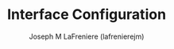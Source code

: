 #+TITLE: Interface Configuration
#+AUTHOR: Joseph M LaFreniere (lafrenierejm)
#+EMAIL: joseph@lafreniere.xyz
#+PROPERTY: header-args+ :comments link
#+PROPERTY: header-args+ :tangle no

* Introductory Boilerplate                                         :noexport:
#+HEADER: :padline no
#+HEADER: :comments no
#+BEGIN_SRC emacs-lisp :tangle yes
;;; init-window-and-frame.el --- Configure Eshell

;; Copyright (C) Joseph M LaFreniere (lafrenierejm)

;; Author: Joseph M LaFreniere <joseph@lafreniere.xyz>
;; Keywords: processes
;; Version 1.0
;; Package-Requires: ((general) (use-package))

;; This file is not part of GNU Emacs.

;; Init Eshell is free software: you can redistribute it and/or modify it under
;; the terms of the GNU General Public License as published by the Free Software
;; Foundation, either version 3 of the License, or (at your option) any later
;; version.

;; Init Eshell is distributed in the hope that it will be useful, but WITHOUT
;; ANY WARRANTY; without even the implied warranty of MERCHANTABILITY or FITNESS
;; FOR A PARTICULAR PURPOSE.  See the GNU General Public License for more
;; details.

;; You should have received a copy of the GNU General Public License along with
;; GNU Emacs.  If not, see <https://www.gnu.org/licenses/>.

;;; Commentary:

;; This file is tangled from init-eshell.org.  Changes made here will be
;; overwritten by changes to that Org file.

;;; Code:
#+END_SRC

** Dependencies
   #+BEGIN_SRC emacs-lisp :tangle yes :padline no
     (require 'use-package)
   #+END_SRC

** Startup
   #+BEGIN_SRC emacs-lisp :tangle yes
     (setq inhibit-splash-screen t
           inhibit-startup-message t
           initial-major-mode #'fundamental-mode
           initial-scratch-message nil)      ; do not pre-populate scratch
   #+END_SRC

** Load =monokai-theme=
   #+BEGIN_SRC emacs-lisp :tangle yes :noweb yes
     (use-package monokai-theme
       :demand                               ; do not defer loading

       :custom
       <<monokai-theme/custom>>

       :config   ; code to execute after the parent package has been loaded
       <<monokai-theme-config>>)
   #+END_SRC

*** Variable Customizations
    :PROPERTIES:
    :noweb-ref: monokai-theme/custom
    :END:

    Do not change font sizes.

    #+BEGIN_SRC emacs-lisp
(monokai-height-minus-1 1.0)
(monokai-height-plus-1 1.0)
(monokai-height-plus-2 1.0)
(monokai-height-plus-3 1.0)
(monokai-height-plus-4 1.0)
    #+END_SRC

*** Post-Load Execution
    :PROPERTIES:
    :noweb-ref: monokai-theme-config
    :END:

    Apply the theme when Emacs is run as a daemon.

    #+BEGIN_SRC emacs-lisp
      (when window-system
        (if (daemonp)
            (add-hook 'after-make-frame-functions
                      (lambda (frame)
                        (when (eq (length (frame-list)) 2)
                          (progn
                            (select-frame frame)
                            (load-theme 'monokai t)))))
          (load-theme 'monokai t)))
    #+END_SRC

** Load rainbow-identifiers
   The rainbow-identifiers package provides a minor mode that highlights identifiers based on their names.
   The highlight color of each identifier is chosen based on the hash of the identifier's name.
   The package's source is available at [[https://github.com/Fanael/rainbow-identifiers][github.com/Fanael/rainbow-identifiers]].
   #+BEGIN_SRC emacs-lisp :tangle yes :noweb yes
     (use-package rainbow-identifiers
       :demand                               ; do not defer loading

       :after
       (monokai-theme)

       :hook
       ((prog-mode) . rainbow-identifiers-mode)

       :config
       <<rainbow-identifiers-config>>
       )
   #+END_SRC

*** Disable Keyword Highlighting
    :PROPERTIES:
    :noweb-ref: rainbow-identifiers-config
    :END:

    Disable highlighting of keywords that are not variable names.

    #+BEGIN_SRC emacs-lisp :tangle no
      (validate-setq rainbow-identifiers-faces-to-override
                     '(font-lock-constant-face
                       font-lock-type-face
                       font-lock-function-name-face
                       font-lock-variable-name-face
                       font-lock-keyword-face
                       font-lock-builtin-face
                       ;; font-lock-preprocessor-face
                       ;; font-lock-warning-face
                       ;; font-lock-doc-face
                       ))
    #+END_SRC

** Load rainbow-delimeters
   The rainbow-delimters package provides a minor mode that highlights delimeters such as parantheses basied on their depth.
   The highlight color of each level is distinct.
   The package's source is available at [[https://github.com/Fanael/rainbow-delimiters][github.com/Fanael/rainbow-delimeters]].

   #+BEGIN_SRC emacs-lisp :tangle yes
     (use-package rainbow-delimiters
       :demand                               ; do not defer loading

       :hook
       ((prog-mode) . rainbow-delimiters-mode))
   #+END_SRC

** Built-In Modes
   #+BEGIN_SRC emacs-lisp :tangle yes
     (menu-bar-mode -1)
     (tool-bar-mode -1)
     (scroll-bar-mode -1)
     (show-paren-mode 1)
     (setq display-time-24hr-format t)
     (display-time-mode 1)
   #+END_SRC

** Interactive Prompts
   #+BEGIN_SRC emacs-lisp :tangle yes
     ;; Let 'y' and 'n' suffice for "yes\y" and "no\n", respectively.
     (defalias 'yes-or-no-p 'y-or-n-p)
   #+END_SRC

** Line Wrapping
   Set the column at which line-wrapping should occur.

   #+BEGIN_SRC emacs-lisp :tangle yes
     (setq-default fill-column 80)
   #+END_SRC

** Font
   #+BEGIN_SRC emacs-lisp :tangle yes
     (add-to-list 'default-frame-alist '(font . "Hasklig-16"))
   #+END_SRC

** Ending Boilerplate
   #+BEGIN_SRC emacs-lisp :tangle yes
     (provide 'init-interface)
     ;;; init-interface.el ends here
   #+END_SRC
